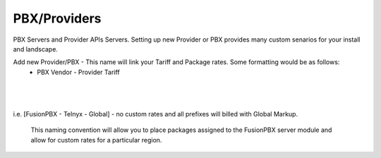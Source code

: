 ***************
PBX/Providers
***************

PBX Servers and Provider APIs Servers. Setting up new Provider or PBX provides many custom senarios for your install and landscape.

Add new Provider/PBX - This name will link your Tariff and Package rates. Some formatting would be as follows:
 - PBX Vendor - Provider Tariff

|

 .. image:: ../_static/images/admin/new_provider.png
        :scale: 30%
        :align: center
        :alt: Adding a new Provider or PBX
        
|

i.e. [FusionPBX - Telnyx - Global] - no custom rates and all prefixes will billed with Global Markup.
 
 This naming convention will allow you to place packages assigned to the FusionPBX server module and allow for custom rates for a particular region.
